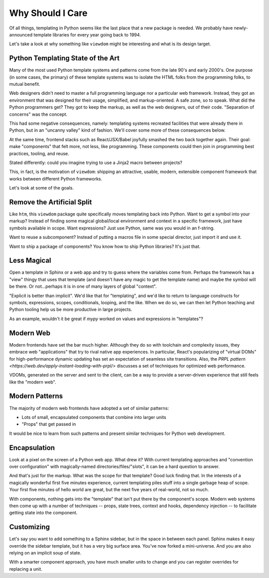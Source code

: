 =================
Why Should I Care
=================

Of all things, templating in Python seems like the last place that a new package is needed.
We probably have newly-announced template libraries for every year going back to 1994.

Let's take a look at why something like ``viewdom`` might be interesting and what is its design target.

Python Templating State of the Art
==================================

Many of the most used Python template systems and patterns come from the late 90's and early 2000's.
One purpose (in some cases, the primary) of these template systems was to isolate the HTML folks from the programming folks, to mutual benefit.

Web designers didn't need to master a full programming language nor a particular web framework.
Instead, they got an environment that was designed for their usage, simplified, and markup-oriented.
A safe zone, so to speak. What did the Python programmers get?
They got to keep the markup, as well as the web designers, out of their code.
"Separation of concerns" was the concept.

This had some negative consequences, namely: templating systems recreated facilities that were already there in Python, but in an "uncanny valley" kind of fashion.
We'll cover some more of these consequences below.

At the same time, frontend stacks such as React/JSX/Babel joyfully smashed the two back together again.
Their goal: make "components" that felt more, not less, like programming.
These components could then join in programming best practices, tooling, and reuse.

Stated differently: could you imagine trying to use a Jinja2 macro between projects?

This, in fact, is the motivation of ``viewdom``: shipping an attractive, usable, modern, extensible component framework that works between different Python frameworks.

Let's look at some of the goals.

Remove the Artificial Split
===========================

Like ``htm``, this ``viewdom`` package quite specifically moves templating back into Python.
Want to get a symbol into your markup?
Instead of finding some magical global/local environment and context in a specific framework, just have symbols available in scope.
Want expressions?
Just use Python, same was you would in an f-string.

Want to reuse a subcomponent?
Instead of putting a macros file in some special director, just import it and use it.

Want to ship a package of components?
You know how to ship Python libraries?
It's just that.

Less Magical
============

Open a template in Sphinx or a web app and try to guess where the variables come from.
Perhaps the framework has a "view" thingy that uses that template (and doesn't have any magic to get the template name) and maybe the symbol will be there.
Or not...perhaps it is in one of many layers of global "context".

"Explicit is better than implicit".
We'd like that for "templating", and we'd like to return to language constructs for symbols, expressions, scopes, conditionals, looping, and the like.
When we do so, we can then let Python teaching and Python tooling help us be more productive in large projects.

As an example, wouldn't it be great if `mypy` worked on values and expressions in "templates"?

Modern Web
==========

Modern frontends have set the bar much higher.
Although they do so with toolchain and complexity issues, they embrace web "applications" that try to rival native app experiences.
In particular, React's popularizing of "virtual DOMs" for high-performance dynamic updating has set an expectation of seamless site transitions.
Also, the `PRPL pattern <https://web.dev/apply-instant-loading-with-prpl/>` discusses a set of techniques for optimized web performance.

VDOMs, generated on the server and sent to the client, can be a way to provide a server-driven experience that still feels like the "modern web".

Modern Patterns
===============

The majority of modern web frontends have adopted a set of similar patterns:

- Lots of small, encapsulated components that combine into larger units
- "Props" that get passed in

It would be nice to learn from such patterns and present similar techniques for Python web development.

Encapsulation
=============

Look at a pixel on the screen of a Python web app.
What drew it?
With current templating approaches and "convention over configuration" with magically-named directories/files/"slots", it can be a hard question to answer.

And that's just for the markup.
What was the scope for that template?
Good luck finding that.
In the interests of a magically wonderful first five minutes experience, current templating piles stuff into a single garbage heap of scope.
Your first five minutes of hello world are great, but the next five years of real-world, not so much.

With components, nothing gets into the "template" that isn't put there by the component's scope.
Modern web systems then come up with a number of techniques -- props, state trees, context and hooks, dependency injection -- to facilitate getting state into the component.

Customizing
===========

Let's say you want to add something to a Sphinx sidebar, but in the space in between each panel.
Sphinx makes it easy override the sidebar template, but it has a very big surface area.
You've now forked a mini-universe.
And you are also relying on an implicit soup of state.

With a smarter component approach, you have much smaller units to change and you can register overrides for replacing a unit.


